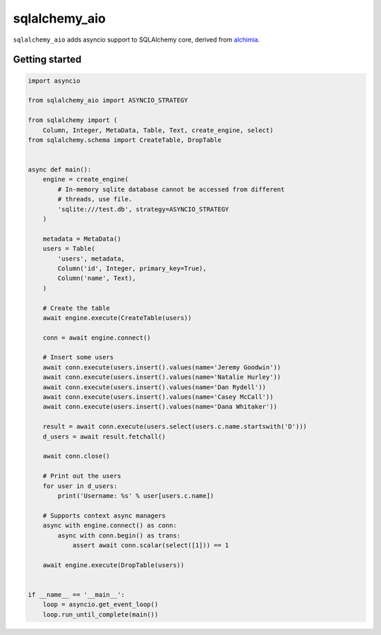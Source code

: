sqlalchemy_aio
==============

|PyPI Version| |Documentation| |Travis| |Coverage| |MIT License|

``sqlalchemy_aio`` adds asyncio support to SQLAlchemy core, derived from
`alchimia`_.

.. _alchimia: https://github.com/alex/alchimia


Getting started
---------------

.. code-block:: python

    import asyncio

    from sqlalchemy_aio import ASYNCIO_STRATEGY

    from sqlalchemy import (
        Column, Integer, MetaData, Table, Text, create_engine, select)
    from sqlalchemy.schema import CreateTable, DropTable


    async def main():
        engine = create_engine(
            # In-memory sqlite database cannot be accessed from different
            # threads, use file.
            'sqlite:///test.db', strategy=ASYNCIO_STRATEGY
        )

        metadata = MetaData()
        users = Table(
            'users', metadata,
            Column('id', Integer, primary_key=True),
            Column('name', Text),
        )

        # Create the table
        await engine.execute(CreateTable(users))

        conn = await engine.connect()

        # Insert some users
        await conn.execute(users.insert().values(name='Jeremy Goodwin'))
        await conn.execute(users.insert().values(name='Natalie Hurley'))
        await conn.execute(users.insert().values(name='Dan Rydell'))
        await conn.execute(users.insert().values(name='Casey McCall'))
        await conn.execute(users.insert().values(name='Dana Whitaker'))

        result = await conn.execute(users.select(users.c.name.startswith('D')))
        d_users = await result.fetchall()

        await conn.close()

        # Print out the users
        for user in d_users:
            print('Username: %s' % user[users.c.name])

        # Supports context async managers
        async with engine.connect() as conn:
            async with conn.begin() as trans:
                assert await conn.scalar(select([1])) == 1

        await engine.execute(DropTable(users))


    if __name__ == '__main__':
        loop = asyncio.get_event_loop()
        loop.run_until_complete(main())


.. |PyPI Version| image:: https://img.shields.io/pypi/v/sqlalchemy_aio.svg?style=flat-square
   :target: https://pypi.python.org/pypi/sqlalchemy_aio/
.. |Documentation| image:: https://img.shields.io/badge/docs-latest-brightgreen.svg?style=flat-square
   :target: https://sqlalchemy-aio.readthedocs.io/en/latest/
.. |Travis| image:: http://img.shields.io/travis/RazerM/sqlalchemy_aio/master.svg?style=flat-square&label=travis
   :target: https://travis-ci.org/RazerM/sqlalchemy_aio
.. |Coverage| image:: https://img.shields.io/codecov/c/github/RazerM/sqlalchemy_aio/master.svg?style=flat-square
   :target: https://codecov.io/github/RazerM/sqlalchemy_aio?branch=master
.. |MIT License| image:: http://img.shields.io/badge/license-MIT-blue.svg?style=flat-square
   :target: https://raw.githubusercontent.com/RazerM/sqlalchemy_aio/master/LICENSE


